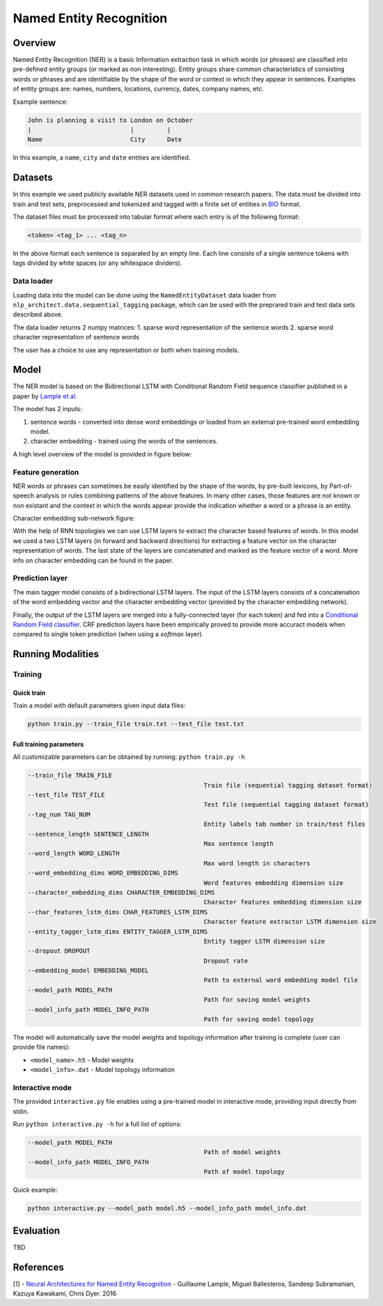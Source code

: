 .. ---------------------------------------------------------------------------
.. Copyright 2017-2018 Intel Corporation
..
.. Licensed under the Apache License, Version 2.0 (the "License");
.. you may not use this file except in compliance with the License.
.. You may obtain a copy of the License at
..
..      http://www.apache.org/licenses/LICENSE-2.0
..
.. Unless required by applicable law or agreed to in writing, software
.. distributed under the License is distributed on an "AS IS" BASIS,
.. WITHOUT WARRANTIES OR CONDITIONS OF ANY KIND, either express or implied.
.. See the License for the specific language governing permissions and
.. limitations under the License.
.. ---------------------------------------------------------------------------

Named Entity Recognition
########################

Overview
========

Named Entity Recognition (NER) is a basic Information extraction task in which words (or phrases) are classified into pre-defined entity groups (or marked as non interesting). Entity groups share common characteristics of consisting words or phrases and are identifiable by the shape of the word or context in which they appear in sentences. Examples of entity groups are: names, numbers, locations, currency, dates, company names, etc.

Example sentence:

.. code:: bash

	John is planning a visit to London on October
	|                           |         |
	Name                        City      Date

In this example, a ``name``, ``city`` and ``date`` entities are identified.

Datasets
========

In this example we used publicly available NER datasets used in common research papers.
The data must be divided into train and test sets, preprocessed and tokenized and tagged with a finite set of entities in BIO_ format.

The dataset files must be processed into tabular format where each entry is of the following format:

.. code:: bash

	<token> <tag_1> ... <tag_n>

In the above format each sentence is separated by an empty line. Each line consists of a single sentence tokens with tags divided by white spaces (or any whitespace dividers).

Data loader
-----------

Loading data into the model can be done using the ``NamedEntityDataset`` data loader from ``nlp_architect.data.sequential_tagging`` package, which can be used with the preprared train and test data sets described above.

The data loader returns 2 numpy matrices:
1. sparse word representation of the sentence words
2. sparse word character representation of sentence words

The user has a choice to use any representation or both when training models.

Model
=====

The NER model is based on the Bidirectional LSTM with Conditional Random Field sequence classifier published in a paper by `Lample et al.`_

The model has 2 inputs:

1. sentence words - converted into dense word embeddings or loaded from an external pre-trained word embedding model.
2. character embedding - trained using the words of the sentences.

A high level overview of the model is provided in figure below:

.. image:: assets/ner_crf_model.png

Feature generation
------------------

NER words or phrases can sometimes be easily identified by the shape of the words, by pre-built lexicons, by Part-of-speech analysis or rules combining patterns of the above features. In many other cases, those features are not known or non existant and the context in which the words appear provide the indication whether a word or a phrase is an entity.

Character embedding sub-network figure:

.. image:: assets/char_embedding.png

With the help of RNN topologies we can use LSTM layers to extract the character based features of words. In this model we used a two LSTM layers (in forward and backward directions) for extracting a feature vector on the character representation of words. The last state of the layers are concatenated and marked as the feature vector of a word. More info on character embedding can be found in the paper.

Prediction layer
----------------

The main tagger model consists of a bidirectional LSTM layers. The input of the LSTM layers consists of a concatenation of the word embedding vector and the character embedding vector (provided by the character embedding network).

Finally, the output of the LSTM layers are merged into a fully-connected layer (for each token) and fed into a `Conditional Random Field classifier`_. CRF prediction layers have been empirically proved to provide more accuract models when compared to single token prediction (when using a `softmax` layer).

Running Modalities
==================

Training
--------
Quick train
^^^^^^^^^^^
Train a model with default parameters given input data files:

.. code:: python

	python train.py --train_file train.txt --test_file test.txt

Full training parameters
^^^^^^^^^^^^^^^^^^^^^^^^^^^
All customizable parameters can be obtained by running: ``python train.py -h``

.. code:: bash

		--train_file TRAIN_FILE
								Train file (sequential tagging dataset format)
		--test_file TEST_FILE
								Test file (sequential tagging dataset format)
		--tag_num TAG_NUM
								Entity labels tab number in train/test files
		--sentence_length SENTENCE_LENGTH
								Max sentence length
		--word_length WORD_LENGTH
								Max word length in characters
		--word_embedding_dims WORD_EMBEDDING_DIMS
								Word features embedding dimension size
		--character_embedding_dims CHARACTER_EMBEDDING_DIMS
								Character features embedding dimension size
		--char_features_lstm_dims CHAR_FEATURES_LSTM_DIMS
								Character feature extractor LSTM dimension size
		--entity_tagger_lstm_dims ENTITY_TAGGER_LSTM_DIMS
								Entity tagger LSTM dimension size
		--dropout DROPOUT
								Dropout rate
		--embedding_model EMBEDDING_MODEL
								Path to external word embedding model file
		--model_path MODEL_PATH
								Path for saving model weights
		--model_info_path MODEL_INFO_PATH
								Path for saving model topology

The model will automatically save the model weights and topology information after training is complete (user can provide file names):

* ``<model_name>.h5`` - Model weights
* ``<model_info>.dat`` - Model topology information

Interactive mode
----------------

The provided ``interactive.py`` file enables using a pre-trained model in interactive mode, providing input directly from stdin.

Run ``python interactive.py -h`` for a full list of options:

.. code:: bash

		--model_path MODEL_PATH
								Path of model weights
		--model_info_path MODEL_INFO_PATH
								Path of model topology

Quick example:

.. code:: python

	python interactive.py --model_path model.h5 --model_info_path model_info.dat


Evaluation
==========
TBD


References
==========

[1] - `Neural Architectures for Named Entity Recognition`_ - Guillaume Lample, Miguel Ballesteros, Sandeep Subramanian, Kazuya Kawakami, Chris Dyer. 2016


.. _BIO: https://en.wikipedia.org/wiki/Inside%E2%80%93outside%E2%80%93beginning_(tagging)
.. _`Lample et al.`: https://arxiv.org/abs/1603.01360
.. _`Neural Architectures for Named Entity Recognition`: https://arxiv.org/abs/1603.01360
.. _`Conditional Random Field classifier`: https://en.wikipedia.org/wiki/Conditional_random_field
